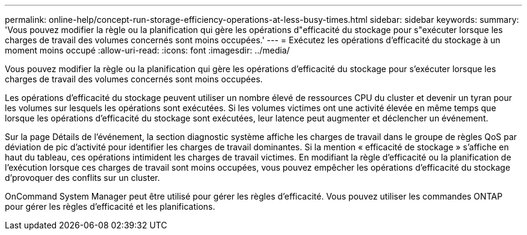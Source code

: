 ---
permalink: online-help/concept-run-storage-efficiency-operations-at-less-busy-times.html 
sidebar: sidebar 
keywords:  
summary: 'Vous pouvez modifier la règle ou la planification qui gère les opérations d"efficacité du stockage pour s"exécuter lorsque les charges de travail des volumes concernés sont moins occupées.' 
---
= Exécutez les opérations d'efficacité du stockage à un moment moins occupé
:allow-uri-read: 
:icons: font
:imagesdir: ../media/


[role="lead"]
Vous pouvez modifier la règle ou la planification qui gère les opérations d'efficacité du stockage pour s'exécuter lorsque les charges de travail des volumes concernés sont moins occupées.

Les opérations d'efficacité du stockage peuvent utiliser un nombre élevé de ressources CPU du cluster et devenir un tyran pour les volumes sur lesquels les opérations sont exécutées. Si les volumes victimes ont une activité élevée en même temps que lorsque les opérations d'efficacité du stockage sont exécutées, leur latence peut augmenter et déclencher un événement.

Sur la page Détails de l'événement, la section diagnostic système affiche les charges de travail dans le groupe de règles QoS par déviation de pic d'activité pour identifier les charges de travail dominantes. Si la mention « efficacité de stockage » s'affiche en haut du tableau, ces opérations intimident les charges de travail victimes. En modifiant la règle d'efficacité ou la planification de l'exécution lorsque ces charges de travail sont moins occupées, vous pouvez empêcher les opérations d'efficacité du stockage d'provoquer des conflits sur un cluster.

OnCommand System Manager peut être utilisé pour gérer les règles d'efficacité. Vous pouvez utiliser les commandes ONTAP pour gérer les règles d'efficacité et les planifications.
